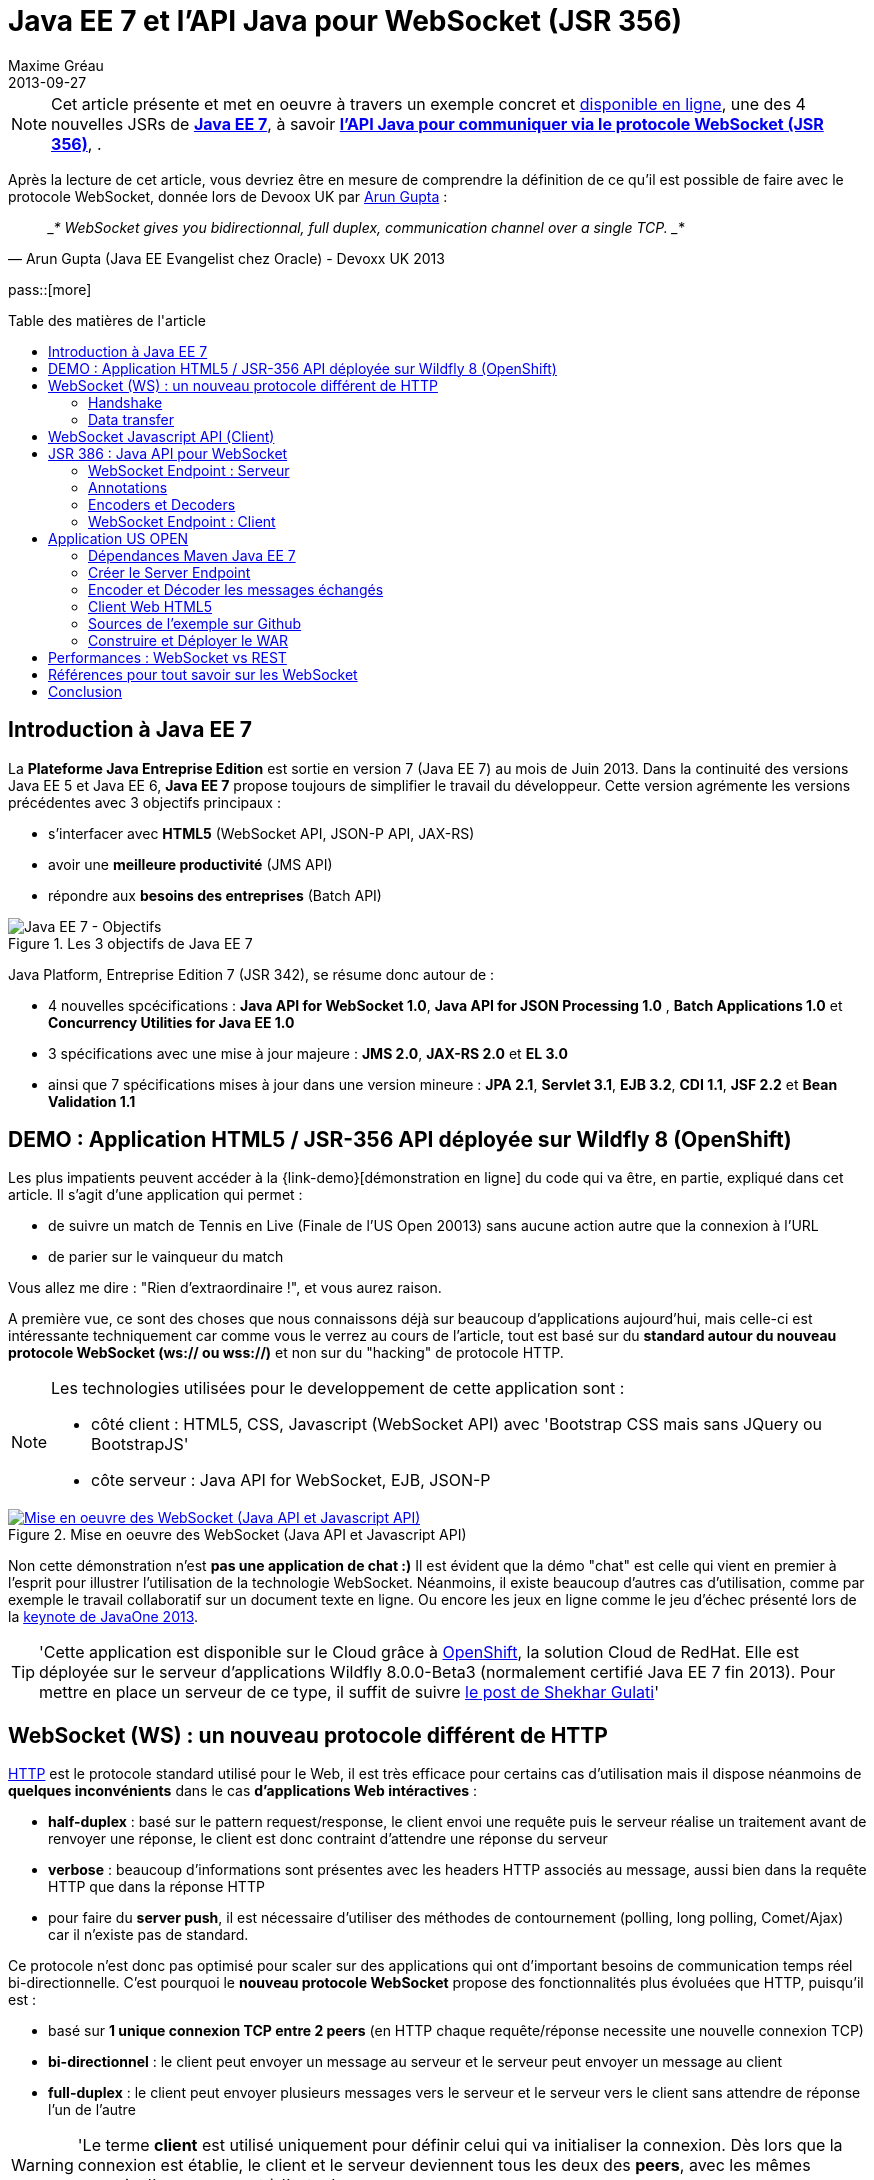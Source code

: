 = Java EE 7 et l'API Java pour WebSocket (JSR 356) 
Maxime Gréau
2013-09-27
:awestruct-layout: post
:awestruct-tags: [javaee7, javaee, websocket, html5, wildfly]
:toc:
:toc-placement: preamble
:toc-title: Table des matières de l'article
:source-highlighter: coderay
:experimental:
:mdash: &#8212;
:language: asciidoc
:link-demo: http://wildfly-mgreau.rhcloud.com/usopen/
:link-javaee7: http://jcp.org/en/jsr/detail?id=342
:link-jsr356: http://jcp.org/en/jsr/detail?id=356
:link-adoptjsr-jsr356: https://glassfish.java.net/adoptajsr/jsr356.html
:link-w3c-api: http://w3.org/TR/websockets/
:link-rfc6455: http://tools.ietf.org/html/rfc6455
:link-rfc2616: http://tools.ietf.org/html/rfc2616
:link-rfc2616-upgrade: http://tools.ietf.org/html/rfc2616#section-14.42
:link-arungupta-devoxxuk: http://www.parleys.com/play/51c1cceae4b0ed8770356828/chapter4/about
:link-arungupta-jugsf: http://www.youtube.com/watch?v=QqbuDFIT5To
:link-arungupta-twitter: https://twitter.com/arungupta
:link-javaone2013-keynote: https://blogs.oracle.com/javaone/entry/the_javaone_2013_technical_keynote

NOTE: Cet article présente et met en oeuvre à travers un exemple concret et {link-demo}[disponible en ligne], une des 4 nouvelles JSRs de *{link-javaee7}[Java EE 7]*, à savoir *{link-jsr356}[l'API Java pour communiquer via le protocole WebSocket (JSR 356)]*, .

Après la lecture de cet article, vous devriez être en mesure de comprendre la définition de ce qu'il est possible de faire avec le protocole WebSocket, donnée lors de Devoox UK par {link-arungupta-twitter}[Arun Gupta] :

[quote#think, Arun Gupta (Java EE Evangelist chez Oracle) - Devoxx UK 2013]
____*
WebSocket gives you bidirectionnal, full duplex, communication channel over a single TCP.
____*

pass::[more]

== Introduction à Java EE 7
La *Plateforme Java Entreprise Edition* est sortie en version 7 (Java EE 7) au mois de Juin 2013. 
Dans la continuité des versions Java EE 5 et Java EE 6, *Java EE 7* propose toujours de simplifier le travail du développeur.
Cette version agrémente les versions précédentes avec 3 objectifs principaux :

* s'interfacer avec *HTML5* (WebSocket API, JSON-P API, JAX-RS)
* avoir une *meilleure productivité* (JMS API)
* répondre aux *besoins des entreprises* (Batch API)

[[javaee7_intro]]
.Les 3 objectifs de Java EE 7
image::posts/javaee7_intro.png[Java EE 7 - Objectifs]

Java Platform, Entreprise Edition 7 (JSR 342), se résume donc autour de :

* 4 nouvelles spcécifications : *+Java API for WebSocket 1.0+*, *+Java API for JSON Processing 1.0+* , *+Batch Applications 1.0+* et *+Concurrency Utilities for Java EE 1.0+*
* 3 spécifications avec une mise à jour majeure : *+JMS 2.0+*, *+JAX-RS 2.0+* et *+EL 3.0+*	
* ainsi que 7 spécifications mises à jour dans une version mineure : *+JPA 2.1+*, *+Servlet 3.1+*, *+EJB 3.2+*, *+CDI 1.1+*, *+JSF 2.2+* et *+Bean Validation 1.1+*


== DEMO : Application HTML5 / JSR-356 API déployée sur Wildfly 8 (OpenShift)

Les plus impatients peuvent accéder à la +{link-demo}[démonstration en ligne]+ du code qui va être, en partie, expliqué dans cet article.
Il s'agit d'une application qui permet :

* de suivre un match de Tennis en Live (Finale de l'US Open 20013) sans aucune action autre que la connexion à l'URL
* de parier sur le vainqueur du match

Vous allez me dire : "Rien d'extraordinaire !", et vous aurez raison.

A première vue, ce sont des choses que nous connaissons déjà sur beaucoup d'applications aujourd'hui, mais celle-ci est intéressante techniquement car comme vous le verrez au cours de l'article, tout est basé sur du *standard autour du nouveau protocole WebSocket (ws:// ou wss://)* et non sur du "hacking" de protocole HTTP.

[NOTE]
.Les technologies utilisées pour le developpement de cette application sont : 
====
* côté client : +HTML5+, +CSS+, +Javascript (WebSocket API)+ avec 'Bootstrap CSS mais sans JQuery ou BootstrapJS'
* côte serveur : +Java API for WebSocket+, +EJB+, +JSON-P+
====

[[websocket_example]]
.Mise en oeuvre des WebSocket (Java API et Javascript API)
image::posts/websocket_example.png[Mise en oeuvre des WebSocket (Java API et Javascript API), link="{link-demo}"]

Non cette démonstration n'est *pas une application de chat :)*
Il est évident que la démo "chat" est celle qui vient en premier à l'esprit pour illustrer l'utilisation de la technologie WebSocket. Néanmoins, il existe beaucoup d'autres cas d'utilisation, comme par exemple le travail collaboratif sur un document texte en ligne. Ou encore les jeux en ligne comme le jeu d'échec présenté lors de la {link-javaone2013-keynote}[keynote de JavaOne 2013].

[TIP]
====
'Cette application est disponible sur le Cloud grâce à https://www.openshift.com/[OpenShift], la solution Cloud de RedHat. Elle est déployée sur le serveur d'applications Wildfly 8.0.0-Beta3 (normalement certifié Java EE 7 fin 2013). Pour mettre en place un serveur de ce type, il suffit de suivre https://www.openshift.com/blogs/deploy-websocket-web-applications-with-jboss-wildfly[le post de Shekhar Gulati]'
====

== WebSocket (WS) : un nouveau protocole différent de HTTP

{link-rfc2616}[HTTP] est le protocole standard utilisé pour le Web, il est très efficace pour certains cas d'utilisation mais il dispose néanmoins de *quelques inconvénients* dans le cas *d'applications Web intéractives* :

* *half-duplex* : basé sur le pattern request/response, le client envoi une requête puis le serveur réalise un traitement avant de renvoyer une réponse, le client est donc contraint d'attendre une réponse du serveur
* *verbose* : beaucoup d'informations sont présentes avec les headers HTTP associés au message, aussi bien dans la requête HTTP que dans la réponse HTTP
* pour faire du *server push*, il est nécessaire d'utiliser des méthodes de contournement (polling, long polling, Comet/Ajax) car il n'existe pas de standard.

Ce protocole n'est donc pas optimisé pour scaler sur des applications qui ont d'important besoins de communication temps réel bi-directionnelle. C'est pourquoi le *nouveau protocole WebSocket* propose des fonctionnalités plus évoluées que HTTP, puisqu'il est :

* basé sur *+1 unique connexion TCP entre 2 peers+* (en HTTP chaque requête/réponse necessite une nouvelle connexion TCP)
* *+bi-directionnel+* : le client peut envoyer un message au serveur et le serveur peut envoyer un message au client
* *+full-duplex+* : le client peut envoyer plusieurs messages vers le serveur et le serveur vers le client sans attendre de réponse l'un de l'autre

[WARNING]
====
'Le terme *client* est utilisé uniquement pour définir celui qui va initialiser la connexion. Dès lors que la connexion est établie, le client et le serveur deviennent tous les deux des *+peers+*, avec les mêmes pouvoirs l'un par rapport à l'autre.'
====

Le protocole WebSocket devait à l'origine faire partie de la spécification HTML5 mais comme celle-ci sortira officiellement en 2014, il est finalement défini, au même titre que HTTP, par une spécification IETF, {link-rfc6455}[la RFC 6455].

Comme le montre le schéma ci-après, le *protocole WebSocket fonctionne en 2 phases* nommées :

. *+handshake+*
. *+data transfer+*

[[websocket_protocol]]
.Explication du protocole WebSocket
image::posts/WebSocket_Protocol.png[Schéma d'explications du protocole WebSocket,550]

=== Handshake
La phase nommée *Handshake* correspond à un *unique échange requête/réponse HTTP* entre l'initiateur de la connexion (peer client)  et le peer serveur. Cet échange HTTP est spécifique car il utilise la notion {link-rfc2616-upgrade}[*d'Upgrade, définie dans la spécification HTTP*.] + 
Le principe est simple : *l'Upgrade HTTP* permet au client de communiquer avec le serveur pour lui demander de changer de protocole de communication et ainsi faire en sorte que le client et le serveur utilisent un protocole autre que HTTP pour discuter.

[[eg-callouts]]
.Exemple de Requête HTTP Handshake
====
[source, text]
----
GET /usopen/matches/1234 HTTP/1.1     # <1>
Host: wildfly-mgreau.rhcloud.com:8000  # <2>	
Upgrade: websocket  # <3>
Connection: Upgrade # <4>
Origin: http://wildfly-mgreau.rhcloud.com
Sec-WebSocket-Key:0EK7XmpTZL341oOh7x1cDw==
Sec-WebSocket-Version:13
----
<1> Methode HTTP GET et version 1.1 obligatoires
<2> Host utilisé pour la connexion WebSocket
<3> Demande d'Upgrade vers le protocole WebSocket
<4> Demande d'Upgrade HTTP pour changer de protocole

====

[[eg-callouts]]
.Exemple de Réponse HTTP Handshake
====
[source, text]
---- 
HTTP/1.1 101 Switching Protocols # <1>
Connection:Upgrade
Sec-WebSocket-Accept:SuQ5/hh0kStSr6oIzDG6gRfTx2I=
Upgrade:websocket <2>
----
<1> Code HTTP 101, le serveur est compatible et accepte le changement de protocole
<2> L'upgrade vers le protocole WebSocket est accepté
====

[IMPORTANT]
====
'Lorsque la demande d'upgrade du protocole HTTP vers le protocole Web Socket a été validée par le serveur endpoint, il n'y a plus de communication possible en HTTP, tous les échanges sont réalisés via le protocole WebSocket.'
====

=== Data transfer
Une fois que le *handshake* est acceptée, la mise en place du protocole WebSocket est donc acquise. Une connexion côté 'peer server' est ouverte ainsi que côté 'peer client', une gestion de callback est activée pour initier la communication. + 
La phase de *Data transfer* peut alors entrer en jeu, c'est-à-dire que les 2 peers peuvent désormais *s'échanger des messages dans une communication bi-directionnelle et full-duplex*. +

Comme le montre le schéma de la *Figure 3*, le +peer server+ peut envoyer plusieurs messages (dans l'exemple : 1 message à chaque point du match) sans aucune réponse du +peer client+ qui, lui, peut également envoyer des messages à n'importe quel moment (dans l'exemple : le pari sur le vainqueur du match). 
Chaque peer peut envoyer un message spécifique afin de clôturer la connexion. + 

Dans Java EE7, le code côté +peer server+ est en *Java* alors que le code côté +peer client+ est en *Java ou en Javascript*.

== WebSocket Javascript API (Client)

Pour communiquer à partir d'une application Web avec un serveur en utilisant le protocole WebSocket, il est nécessaire d'utiliser *une API cliente en Javascript*. C'est le W3C qui définit cette API. + 
La spécification W3C de cette {link-w3c-api}[API Javascript pour WebSocket] est en cours de finalisation. http://www.w3.org/TR/websockets/#websocket[L'interface WebSocket] propose, entre-autres, les éléments suivants :

* un attribut pour l'URL de connexion au server Endpoint (+url+)
* un attribut sur l'état de la connexion (+readyState+ : CONNECTING, OPEN, CLOSING, CLOSED)
* des *Event-Handler (gestionnaire d'évènement)* pour s'adapter aux méthodes du cycle de vie des WebSocket, par exemple : 
** l'Event-Handler +onopen+ est appelé lorsqu'une nouvelle connexion est initiée
** l'Event-Handler +onerror+ est appelé lorsqu'une erreur est reçue pendant la communication
** l'Event-Handler +onmessage+ est appelé lorsqu'un message est reçu
* les méthodes (+send(DOMString data)+, +send(Blob data)+) avec lesquelles il est possible d'envoyer différents types de flux (texte, binaire) vers le serveur Endpoint


[[eg-callouts]]
.Exemple de code Javascript, issue de http://websocket.org
====
[source, javascript]
---- 
var wsUri = "ws://echo.websocket.org/"; 

function testWebSocket() { 

	websocket = new WebSocket(wsUri); 
	websocket.onopen = function(evt) { onOpen(evt) }; 
	websocket.onclose = function(evt) { onClose(evt) }; 
	websocket.onmessage = function(evt) { onMessage(evt) }; 
	websocket.onerror = function(evt) { onError(evt) }; }  
}

function onOpen(evt) { 
	writeToScreen("CONNECTED"); 
	doSend("WebSocket rocks"); 
}  
function onClose(evt) { 
	writeToScreen("DISCONNECTED"); 
}  
function onMessage(evt) { 
	writeToScreen('<span style="color: blue;">RESPONSE: ' + evt.data+'</span>'); 
	websocket.close(); 
}  

function onError(evt) { 
	writeToScreen('<span style="color: red;">ERROR:</span> ' + evt.data);
}  
function doSend(message) { 
	writeToScreen("SENT: " + message);  
	websocket.send(message); 
}
----
====

== JSR 386 : Java API pour WebSocket

Le W3C définit donc comment utiliser WebSocket en Javascript, le *Java Communitee Process (JCP)* fait de même pour le monde Java via la JSR 386 . + 
La JSR 356 définit ainsi une {link-jsr356}[API Java pour WebSocket] qui propose :

* la création d'un +*WebSocket Endpoint*+ (serveur ou client), nom donné au composant Java capable de communiquer via le protocole WebSocket
* la possibilité d'utiliser l'approche par *annotation Java* ou par programmation
* la possibilité *d'envoyer et de consommer des messages* de contrôles, textuels ou binaires via ce protocole
** de gérer le message en tant que message complet ou par une séquence de messages partiels
** envoyer ou recevoir les messages en tant qu'objets Java (notion d'*encoders/decoders*)
** envoyer les messages *en synchrone ou en asynchrone*
* la configuration et la *gestion des sessions WebSocket* (timeout, cookies...)
* une intégration dans *Java EE Web Profile*

NOTE: 'L'implémentation de référence Java pour l'API WebSocket est https://tyrus.java.net/[le projet Tyrus]'

=== WebSocket Endpoint : Serveur

La transformation d'un Plain Old Java Object (POJO) vers un *WebSocket Endpoint* de type serveur (c'est-à-dire capable de gérer des requêtes de plusieurs clients sur une même URI) est *extrêment simple*, puisqu'il suffit d'annoter la classe avec *@ServerEndpoint* et une méthode du POJO avec *@OnMessage* :
====
[source, java]
----
import javax.websocket.OnMessage;
import javax.websocket.ServerEndpoint;

@ServerEndpoint("/echo") // <1>
public class EchoServer {

	@OnMessage // <2>
	public String handleMessage(String message){
		return "Thanks for the message: " + message;
	}

}
----
<1> L'annotation @ServerEndpoint transforme le POJO en WebSocket Endpoint, l'attribut *value* est obligatoire afin de préciser l'URI d'accès à cet Endpoint
<2> la méthode handleMessage sera évoquée lors de chaque message reçu
====

=== Annotations
L'API met à disposition plusieurs types d'annotations afin d'être entièrement compatible avec le procotole WebSocket :

[cols="2", options="header"] 
|===
|Annotation
|Rôle
|@ServerEndpoint
|Déclare un Server Endpoint
|@ClientEndpoint
|Déclare un Client Endpoint
|@OnOpen
|Défini la méthode appelée pour gérer l'évenement d'ouverture de la connexion
|@OnMessage
|Défini la méthode appelée pour gérer l'évenement de réception d'un message
|@OnError
|Défini la méthode appelée pour gérer l'évenement lors d'une erreur
|@OnClose
|Défini la méthode appelée pour gérer l'évenement de clôture de la connexion
|===

Les attributs de l'annotation +@ServerEndpoint+ sont les suivants :

value:: URI relative ou URI template (ex: "/echo", "/chat/{subscriver-level}")
decoders:: liste de noms de classes utilisées pour décoder les messages entrants
encoders:: liste de noms de classes utilisées pour encoder les messages sortants
subprotocols:: liste de sous-protocoles autorisés (ex: http://wamp.ws)

=== Encoders et Decoders

Comme il a été décrit plus tôt dans cet article, le serveur Endpoint peut recevoir différents types de contenu dans les messages : des données au format texte (JSON, XML...) ou au format binaire. + 
Afin de gérer efficacement les messages provenant des 'peers client' ou à destination de ceux-ci dans le code métier de l'application, il est possible de créer des classes Java de type *Decoders et Encoders*.

Quelque soit l'algorithme de transformation, il va alors être possible de transformer  :

* le POJO métier vers un flux au format désiré pour l'envoi (JSON, XML, Binaire...)
* les flux entrants dans format spécfique (JSON, XML..) vers le POJO métier

Ainsi, le code de l'application est organisé de telle façon que la logique métier n'est pas impactée par le type et le format de flux échangés entre le 'peer serveur' et les 'peers clients'.
Un exemple concret est présenté dans la suite de l'article.

=== WebSocket Endpoint : Client

L'API propose donc également le support pour créer des Endpoints côté client en Java.

[[eg-callouts]]
.Exemple de Client Endpoint en Java
====
[source, java]
----
@ClientEndpoint
public class HelloClient {

	@OnMessage 
	public String message(String message){
		// traitement
	}
}

WebSocketContainer c = ContainerProvider.getWebSocketContainer();
c.connectToServer(HelloClient.class, "hello");
----
====

== Application US OPEN

L'application exemple est déployée sous forme de WAR issue d'un projet Apache Maven.
Outre la gestion classique du cycle de vie WebSocket, le workflow d'envoi de messages est le suivant :

* à chaque point du match, les 'peers clients' recoivent les données du match (score, service...)
* le 'peer client' peut envoyer un message pour parier sur le gagnant du match
* à la fin du match, les 'peers clients' reçoivent un message contenant le nom du vainqueur

*Tous les messages sont échangés au format JSON.* + 

L'arborescence du projet est la suivante :

[[eg-callouts]]
.Structure du projet
====
[source, text]
----
+ src/main/java
   |+ com.mgreau.wildfly.websocket
      |+ decoders       
         |- MessageDecoder.java   // <1>
      |+ encoders       // <2>
         |- BetMessageEncoder.java   
         |- MatchMessageEncoder.java 
      |+ messages       // <3>
         |- BetMessage.java
         |- MatchMessage.java
         |- Message.java
      |- MatchEndpoint.java    // <4>
      |- StarterService.java   // <5>
      |- TennisMatch.java      // <6>
+ src/main/resources
+ scr/main/webapp
   |+ css
   |+ images   
   |- index.html   
   |- websocket.js  // <7>
pom.xml		
----
<1> Decode le message JSON provenant du 'peer client' concernant le pari sur le vainqueur en POJO ('BetMessage')
<2> Encode à destination des 'peers clients', en JSON (via JSON-P), les messages contenant le détail du match et le résultat du pari sur le vainqueur
<3> POJOs représentant les types de messages échangés entre peers
<4> WebSocket Server Endpoint de l'application ('peer server')
<5> EJB @Startup permettant d'initialiser l'application lors du déploiement 
<6> POJO pour gérer les informations du match
<7> Fichier Javascript pour la communication WebSocket du 'peer client' via l'API Javascript
====

=== Dépendances Maven Java EE 7

[[eg-callouts]]
.pom.xml
====
[source, xml]
----
<project>
...
<properties>
	<project.build.sourceEncoding>UTF-8</project.build.sourceEncoding>
	<!-- Java EE 7 -->
	<javaee.api.version>7.0</javaee.api.version>
</properties

<dependencies>
	<dependency>
		<groupId>javax</groupId> <!--1-->
		<artifactId>javaee-api</artifactId>
		<version>${javaee.api.version}</version>
		<scope>provided</scope>
	</dependency>
</dependencies>
...
</project>
----
<1> il est important d'utiliser les dépendances de la spécification Java EE 7 afin de pouvoir déployer l'application dans plusieurs serveurs d'applications Java EE sans changement de code (Wildfly, Glassfish...)
====

=== Créer le Server Endpoint

Cet Endpoint permet de recevoir les messages concernant les paris sur le vainqueur du match et également d'envoyer aux 'peers clients' les informations du déroulement du match.

[[eg-callouts]]
.src/main/java/com/mgreau/wildfly/websocket/MatchEndpoint.java
====
[source,java]
----
@ServerEndpoint( 						
		value = "/matches/{match-id}",  // <1>
		        decoders = { MessageDecoder.class }, // <2>
		        encoders = { MatchMessageEncoder.class, BetMessageEncoder.class } // <3>
		)
public class MatchEndpoint {

	private static final Logger logger = Logger.getLogger("MatchEndpoint");

	/* Queue for all open WebSocket sessions */
	static Queue<Session> queue = new ConcurrentLinkedQueue<>();

	@OnOpen
	public void openConnection(Session session, 
				@PathParam("match-id") String matchId) {	// <4>
	    /* Register this connection in the queue */
	    queue.add(session);
	    session.getUserProperties().put(matchId, true);
	    logger.log(Level.INFO, "Connection opened for game : " + matchId);
	}

	public static void send(MatchMessage msg, String matchId) {
	  try {
	    /* Send updates to all open WebSocket sessions for this match */
	    for (Session session : queue) {
    	  if (Boolean.TRUE.equals(session.getUserProperties().get(matchId))){
	        if (session.isOpen()){
		      session.getBasicRemote().sendObject(msg);	// <5>
		      logger.log(Level.INFO, "Score Sent: {0}", msg);
	        }
    	  }
	    }
	  } catch (IOException | EncodeException e) {
	    logger.log(Level.INFO, e.toString());
	  }   
	}

	@OnMessage
	public void message(final Session session, BetMessage msg) {	// <6>
	    logger.log(Level.INFO, "Received: Bet Match Winner - {0}", msg.getWinner());
	    session.getUserProperties().put("betMatchWinner", msg);
	}
...
}

----
<1>  URI pour accéder à cet Endpoint, comme le context-root de l'application est '/usopen', un exemple d'URL est +ws://<host>:<port>/usopen/matches/1234+
<2> la classe 'MessageDecoder' permet de transformer le flux JSON entrant pour le pari sur le vainqueur en POJO 'BetMessage'
<3> les 2 encodeurs permettent de transformer les POJO 'MatchMessage' et 'BetMessage' en flux JSON
<4> l'annotation +@PathParam+ permet ici d'extraire l'élément de la requête WS et de passer la valeur (identifiant du match) en paramètre de la méthode, il est ainsi possible de gérer plusieurs matchs avec des clients différents pour chaque match.
<5> Envoi du message concernant le match aux peers connectés, grâce à l''Encoder' il suffit de passer en paramètre un objet 'MatchMessage'
<6> Gestion de la réception des messages de pari sur le vainqueur du macth, grâce au 'Decoder' la méthode prend en paramètre un objet 'BetMessage'
====

=== Encoder et Décoder les messages échangés

Pour encoder ou décoder les messages échangés entre peers, il suffit d'implémenter l'interface adéquate selon le type de message (Texte, Binaire) et le sens de traitement (encodage, décodage), puis de redéfinir la méthode associée. + 
Dans l'exemple ci-dessous, il s'agit de l'encodeur pour le POJO MatchMessage vers le format JSON. L'API utilisée pour réaliser ce traitement est une des nouvelles API de Java EE 7 : http://jcp.org/en/jsr/detail?id=353[Java API for JSON Processiong (JSON-P)]

[[eg-callouts]]
.src/main/java/com/mgreau/wildfly/websocket/encoders/MatchMessageEncoder.java
====
[source, java]
--
public class MatchMessageEncoder implements Encoder.Text<MatchMessage> {

	@Override
	public String encode(MatchMessage m) throws EncodeException {
		StringWriter swriter = new StringWriter();
		try (JsonWriter jsonWrite = Json.createWriter(swriter)) {
			JsonObjectBuilder builder = Json.createObjectBuilder();
			builder.add(
				"match",
				Json.createObjectBuilder()
					.add("serve", m.getMatch().getServe())
					.add("title", m.getMatch().getTitle())
					...
			}

			jsonWrite.writeObject(builder.build());
		}
		return swriter.toString();
	}
}
--
====

=== Client Web HTML5
L'unique page HTML de cette application charge le fichier *websocket.js* pour mettre en oeuvre l'API Javascript WebSocket et ainsi intéragir avec le Server Endpoint Java.

[[eg-callouts]]
.src/main/webapp/websocket.js
====
[source, javascript, options="nowrap"]
--
var wsUrl;
if (window.location.protocol == 'https:') {  // <1>
	wsUrl = 'wss://' + window.location.host + ':8443/usopen/matches/1234';
} else {
	wsUrl = 'ws://' + window.location.host + ':8000/usopen/matches/1234';
}

function createWebSocket(host) {
	if (!window.WebSocket) {    // <2>
	...
	} else {
		socket = new WebSocket(host);   // <3>
		socket.onopen = function() {
			document.getElementById("m1-status").innerHTML = 'CONNECTED...';
		};
		socket.onclose = function() {
			document.getElementById("m1-status").innerHTML = 'FINISHED';
		};
		...
		socket.onmessage = function(msg) {
			try { 
				console.log(data);
				var obj = JSON.parse(msg.data);     // <4>
				if (obj.hasOwnProperty("match")){   // <5>
					//title
					m1title.innerHTML = obj.match.title;
					// comments
					m1comments.value = obj.match.comments;
					// serve
					if (obj.match.serve === "player1") {
						m1p1serve.innerHTML = "S";
						m1p2serve.innerHTML = "";
					} else {
						m1p1serve.innerHTML = "";
						m1p2serve.innerHTML = "S";
					}
					..
				}
				...
			} catch (exception) {
				data = msg.data;
				console.log(data);
			}
		}
	}
} 
--
<1> Choix du protocole WS selon le type de protocole HTTP utilisé (sécurisé ou non)
<2> Test du support par le navigateur de l'API WebSocket
<3> Création du WebSocket
<4> Sur l'Event-Handler +onmessage+ , traitement du flux JSON reçu via le 'peer serveur'
<5> Test du type d'objet reçu (Match ou Pari) afin de réaliser le traitement adéquat avec le DOM
====

[NOTE]
====
Pour savoir quels sont les *navigateurs compatibles avec l'API WebSocket*, http://caniuse.com/#search=websocket[consultez le site caniuse.com]. Aujourd'hui, les dernières versions des navigateurs sont compatbiles exceptées pour Opéra mini et Android Browser, qui représentent, à eux deux, seulement 3% du traffic web. 
====

=== Sources de l'exemple sur Github
Vous pouvez *forker le code sur Github* à l'URL +*https://github.com/mgreau/javaee7-websocket*+

Cette application exemple est très basique, les idées d'améliorations possibles sont nombreuses : gérer un tournoi avec plusieurs matchs, parier sur d'autres critères, voir en live les paris des autres internautes...

[TIP]
====
'Une feature, qui serait particulièrement intéressante techniquement, serait de créer un nouveau type de pari sur *la zone de terrain des points gagnants*. Il suffit de dessiner le terrain grâce à l'API HTML5 Canvas et de gérer les coordonnées de l'emplacement cliqué par l'internaute (comme zone gagnante) puis de les comparer aux coordonnées réelles lors d'un point gagnant.'
====

=== Construire et Déployer le WAR

[IMPORTANT]
====
Pré-requis : 

* JDK 7
* Apache Maven 3.0.4+
* Serveur d'applications Java EE 7 : Wildfly 8 ou Glassfish 4
====
Pour créer l'archive WAR, il suffit d'executer la commande Apache Maven ci-dessous ;
[source, text]
--
mvn clean package
--

Si vous utilisez Wildfly, le déploiement est automatique (le serveur doit être démarré) avec la commande ci-dessous :

[source, text]
--
mvn jboss-as:deploy
--

Il suffit ensuite d'accéder à l'URL : http://localhost:8080/usopen/

== Performances : WebSocket vs REST
Afin d'avoir des métriques concernant les performances de ce nouveau protocole, Arun Gupta a developpé https://github.com/arun-gupta/javaee7-samples/tree/master/websocket/websocket-vs-rest[une application qui permet de comparer les temps d'execution] d'un même traitement réalisé avec du code développé en utilisant les technologies WebSocket et REST.

Les 2 endpoints de l'application (REST Endpoint et WebSocket Endpoint) ne font que renvoyer le flux qu'ils recoivent. L'interface Web de cette application permet de définir la taille du message et le nombre de fois que ce message doit être envoyé avant la fin du test.

Les résultats de ses tests, présentés ci-dessous, sont éloquents :

[cols="3*", options="header"] 
|===
|Type de Requête
|Temps execution + 
*REST Endpoint*
|Temps execution +
*WebSocket Endpoint*
|Envoi de 10 messages de 1 byte
|220 ms
|7 ms
|Envoi de 100 messages de 10 bytes
|986 ms
|57 ms
|Envoi de 1000 messages de 100 bytes
|10210 ms
|179 ms
|Envoi de 5000 messages de 1000 bytes
|544449 ms
|1202 ms
|===


== Références pour tout savoir sur les WebSocket
Je vous recommande plus particulièrement les conférences d' {link-arungupta-twitter}[Arun Gupta], qui vous permettent, en moins d'1 heure, de tout connaître/comprendre sur la technologie WebSocket en général et sur l'API Java en particulier. + 
Pour des informations plus avancées, l'idéal reste les spécifications IETF, W3C et Java.

[bibliography]
- {link-rfc6455}[RFC 6455: The WebSocket Protocol] - 'Spécification IETF'
- {link-w3c-api}[W3C: The WebSocket API] - 'Spécification W3C' (Candidate Recommandation)
- {link-jsr356}[JSR 356: Java API for WebSocket Protocol] - 'Spécification Java'
- {link-adoptjsr-jsr356}[Adopt a JSR - JSR 356]
- {link-arungupta-jugsf}[Java EE 7 & WebSocket API] - 'Conférence Arun Gupta SF' (à partir de la 46e minute)
- {link-arungupta-devoxxuk}[Getting Started with WebSocket and SSE] - 'Conférence Arun Gupta Devoxx UK 2013'

'Cet article a été structuré en se basant sur la conférence Devoxx UK 2013.'

== Conclusion

Cet article a introduit, grâce à un exemple concret, *le protocole WebSocket, l'API WebSocket HTML5 et l'API Java pour les WebSocket sortie avec Java EE 7*. Il était déjà possible d'utiliser les WebSocket en Java grâce à des frameworks comme Atmosphere mais il manquait un standard. + 
Aujourd'hui tous *les standards sont finalisés ou en passe de l'être*, cette nouvelle technologie répond à un besoin précis et est prometteuse en terme de performance. Pour qu'elle soit massivement utilisée, il faudra tout de même que ce protocole soit autorisée dans les entreprises là où bien souvent seul le protocole HTTP est disponible.

